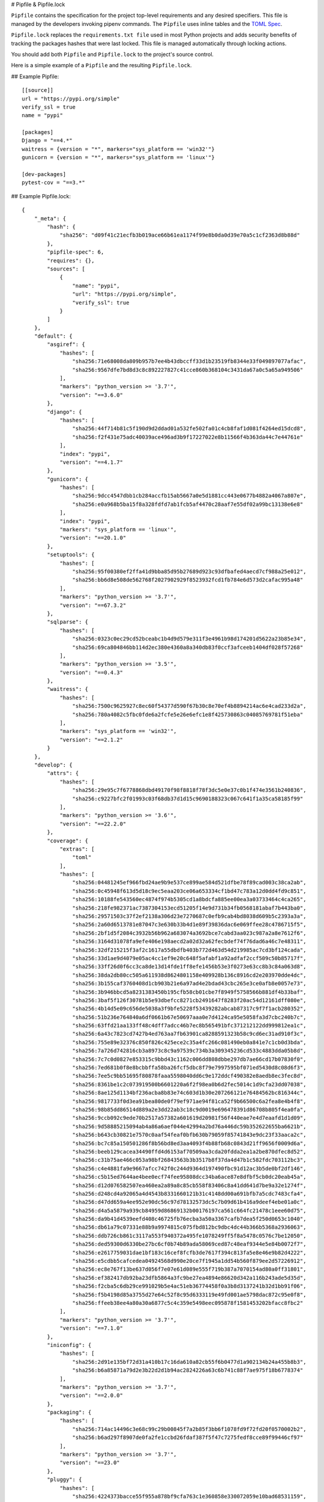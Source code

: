 .. _pipfile:

# Pipfile & Pipfile.lock

``Pipfile`` contains the specification for the project top-level requirements and any desired specifiers.
This file is managed by the developers invoking pipenv commands.
The ``Pipfile`` uses inline tables and the `TOML Spec <https://github.com/toml-lang/toml#user-content-spec>`_.

``Pipfile.lock`` replaces the ``requirements.txt file`` used in most Python projects and adds
security benefits of tracking the packages hashes that were last locked.
This file is managed automatically through locking actions.

You should add both ``Pipfile`` and ``Pipfile.lock`` to the project's source control.

.. _example_files:

Here is a simple example of a ``Pipfile`` and the resulting ``Pipfile.lock``.

## Example Pipfile::

    [[source]]
    url = "https://pypi.org/simple"
    verify_ssl = true
    name = "pypi"

    [packages]
    Django = "==4.*"
    waitress = {version = "*", markers="sys_platform == 'win32'"}
    gunicorn = {version = "*", markers="sys_platform == 'linux'"}

    [dev-packages]
    pytest-cov = "==3.*"


## Example Pipfile.lock::

    {
        "_meta": {
            "hash": {
                "sha256": "d09f41c21ecfb3b019ace66b61ea1174f99e8b0da0d39e70a5c1cf2363d8b88d"
            },
            "pipfile-spec": 6,
            "requires": {},
            "sources": [
                {
                    "name": "pypi",
                    "url": "https://pypi.org/simple",
                    "verify_ssl": true
                }
            ]
        },
        "default": {
            "asgiref": {
                "hashes": [
                    "sha256:71e68008da809b957b7ee4b43dbccff33d1b23519fb8344e33f049897077afac",
                    "sha256:9567dfe7bd8d3c8c892227827c41cce860b368104c3431da67a0c5a65a949506"
                ],
                "markers": "python_version >= '3.7'",
                "version": "==3.6.0"
            },
            "django": {
                "hashes": [
                    "sha256:44f714b81c5f190d9d2ddad01a532fe502fa01c4cb8faf1d081f4264ed15dcd8",
                    "sha256:f2f431e75adc40039ace496ad3b9f17227022e8b11566f4b363da44c7e44761e"
                ],
                "index": "pypi",
                "version": "==4.1.7"
            },
            "gunicorn": {
                "hashes": [
                    "sha256:9dcc4547dbb1cb284accfb15ab5667a0e5d1881cc443e0677b4882a4067a807e",
                    "sha256:e0a968b5ba15f8a328fdfd7ab1fcb5af4470c28aaf7e55df02a99bc13138e6e8"
                ],
                "index": "pypi",
                "markers": "sys_platform == 'linux'",
                "version": "==20.1.0"
            },
            "setuptools": {
                "hashes": [
                    "sha256:95f00380ef2ffa41d9bba85d95b27689d923c93dfbafed4aecd7cf988a25e012",
                    "sha256:bb6d8e508de562768f2027902929f8523932fcd1fb784e6d573d2cafac995a48"
                ],
                "markers": "python_version >= '3.7'",
                "version": "==67.3.2"
            },
            "sqlparse": {
                "hashes": [
                    "sha256:0323c0ec29cd52bceabc1b4d9d579e311f3e4961b98d174201d5622a23b85e34",
                    "sha256:69ca804846bb114d2ec380e4360a8a340db83f0ccf3afceeb1404df028f57268"
                ],
                "markers": "python_version >= '3.5'",
                "version": "==0.4.3"
            },
            "waitress": {
                "hashes": [
                    "sha256:7500c9625927c8ec60f54377d590f67b30c8e70ef4b8894214ac6e4cad233d2a",
                    "sha256:780a4082c5fbc0fde6a2fcfe5e26e6efc1e8f425730863c04085769781f51eba"
                ],
                "markers": "sys_platform == 'win32'",
                "version": "==2.1.2"
            }
        },
        "develop": {
            "attrs": {
                "hashes": [
                    "sha256:29e95c7f6778868dbd49170f98f8818f78f3dc5e0e37c0b1f474e3561b240836",
                    "sha256:c9227bfc2f01993c03f68db37d1d15c9690188323c067c641f1a35ca58185f99"
                ],
                "markers": "python_version >= '3.6'",
                "version": "==22.2.0"
            },
            "coverage": {
                "extras": [
                    "toml"
                ],
                "hashes": [
                    "sha256:04481245ef966fbd24ae9b9e537ce899ae584d521dfbe78f89cad003c38ca2ab",
                    "sha256:0c45948f613d5d18c9ec5eaa203ce06a653334cf1bd47c783a12d0dd4fd9c851",
                    "sha256:10188fe543560ec4874f974b5305cd1a8bdcfa885ee00ea3a03733464c4ca265",
                    "sha256:218fe982371ac7387304153ecd51205f14e9d731b34fb0568181abaf7b443ba0",
                    "sha256:29571503c37f2ef2138a306d23e7270687c0efb9cab4bd8038d609b5c2393a3a",
                    "sha256:2a60d6513781e87047c3e630b33b4d1e89f39836dac6e069ffee28c4786715f5",
                    "sha256:2bf1d5f2084c3932b56b962a683074a3692bce7cabd3aa023c987a2a8e7612f6",
                    "sha256:3164d31078fa9efe406e198aecd2a02d32a62fecbdef74f76dad6a46c7e48311",
                    "sha256:32df215215f3af2c1617a55dbdfb403b772d463d54d219985ac7cd3bf124cada",
                    "sha256:33d1ae9d4079e05ac4cc1ef9e20c648f5afabf1a92adfaf2ccf509c50b85717f",
                    "sha256:33ff26d0f6cc3ca8de13d14fde1ff8efe1456b53e3f0273e63cc8b3c84a063d8",
                    "sha256:38da2db80cc505a611938d8624801158e409928b136c8916cd2e203970dde4dc",
                    "sha256:3b155caf3760408d1cb903b21e6a97ad4e2bdad43cbc265e3ce0afb8e0057e73",
                    "sha256:3b946bbcd5a8231383450b195cfb58cb01cbe7f8949f5758566b881df4b33baf",
                    "sha256:3baf5f126f30781b5e93dbefcc8271cb2491647f8283f20ac54d12161dff080e",
                    "sha256:4b14d5e09c656de5038a3f9bfe5228f53439282abcab87317c9f7f1acb280352",
                    "sha256:51b236e764840a6df0661b67e50697aaa0e7d4124ca95e5058fa3d7cbc240b7c",
                    "sha256:63ffd21aa133ff48c4dff7adcc46b7ec8b565491bfc371212122dd999812ea1c",
                    "sha256:6a43c7823cd7427b4ed763aa7fb63901ca8288591323b58c9cd6ec31ad910f3c",
                    "sha256:755e89e32376c850f826c425ece2c35a4fc266c081490eb0a841e7c1cb0d3bda",
                    "sha256:7a726d742816cb3a8973c8c9a97539c734b3a309345236cd533c4883dda05b8d",
                    "sha256:7c7c0d0827e853315c9bbd43c1162c006dd808dbbe297db7ae66cd17b07830f0",
                    "sha256:7ed681b0f8e8bcbbffa58ba26fcf5dbc8f79e7997595bf071ed5430d8c08d6f3",
                    "sha256:7ee5c9bb51695f80878faaa5598040dd6c9e172ddcf490382e8aedb8ec3fec8d",
                    "sha256:8361be1c2c073919500b6601220a6f2f98ea0b6d2fec5014c1d9cfa23dd07038",
                    "sha256:8ae125d1134bf236acba8b83e74c603d1b30e207266121e76484562bc816344c",
                    "sha256:9817733f0d3ea91bea80de0f79ef971ae94f81ca52f9b66500c6a2fea8e4b4f8",
                    "sha256:98b85dd86514d889a2e3dd22ab3c18c9d0019e696478391d86708b805f4ea0fa",
                    "sha256:9ccb092c9ede70b2517a57382a601619d20981f56f440eae7e4d7eaafd1d1d09",
                    "sha256:9d58885215094ab4a86a6aef044e42994a2bd76a446dc59b352622655ba6621b",
                    "sha256:b643cb30821e7570c0aaf54feaf0bfb630b79059f85741843e9dc23f33aaca2c",
                    "sha256:bc7c85a150501286f8b56bd8ed3aa4093f4b88fb68c0843d21ff9656f0009d6a",
                    "sha256:beeb129cacea34490ffd4d6153af70509aa3cda20fdda2ea1a2be870dfec8d52",
                    "sha256:c31b75ae466c053a98bf26843563b3b3517b8f37da4d47b1c582fdc703112bc3",
                    "sha256:c4e4881fa9e9667afcc742f0c244d9364d197490fbc91d12ac3b5de0bf2df146",
                    "sha256:c5b15ed7644ae4bee0ecf74fee95808dcc34ba6ace87e8dfbf5cb0dc20eab45a",
                    "sha256:d12d076582507ea460ea2a89a8c85cb558f83406c8a41dd641d7be9a32e1274f",
                    "sha256:d248cd4a92065a4d4543b8331660121b31c4148dd00a691bfb7a5cdc7483cfa4",
                    "sha256:d47dd659a4ee952e90dc56c97d78132573dc5c7b09d61b416a9deef4ebe01a0c",
                    "sha256:d4a5a5879a939cb84959d86869132b00176197ca561c664fc21478c1eee60d75",
                    "sha256:da9b41d4539eefd408c46725fb76ecba3a50a3367cafb7dea5f250d0653c1040",
                    "sha256:db61a79c07331e88b9a9974815c075fbd812bc9dbc4dc44b366b5368a2936063",
                    "sha256:ddb726cb861c3117a553f940372a495fe1078249ff5f8a5478c0576c7be12050",
                    "sha256:ded59300d6330be27bc6cf0b74b89ada58069ced87c48eaf9344e5e84b0072f7",
                    "sha256:e2617759031dae1bf183c16cef8fcfb3de7617f394c813fa5e8e46e9b82d4222",
                    "sha256:e5cdbb5cafcedea04924568d990e20ce7f1945a1dd54b560f879ee2d57226912",
                    "sha256:ec8e767f13be637d056f7e07e61d089e555f719b387a7070154ad80a0ff31801",
                    "sha256:ef382417db92ba23dfb5864a3fc9be27ea4894e86620d342a116b243ade5d35d",
                    "sha256:f2cba5c6db29ce991029b5e4ac51eb36774458f0a3b8d3137241b32d1bb91f06",
                    "sha256:f5b4198d85a3755d27e64c52f8c95d6333119e49fd001ae5798dac872c95e0f8",
                    "sha256:ffeeb38ee4a80a30a6877c5c4c359e5498eec095878f1581453202bfacc8fbc2"
                ],
                "markers": "python_version >= '3.7'",
                "version": "==7.1.0"
            },
            "iniconfig": {
                "hashes": [
                    "sha256:2d91e135bf72d31a410b17c16da610a82cb55f6b0477d1a902134b24a455b8b3",
                    "sha256:b6a85871a79d2e3b22d2d1b94ac2824226a63c6b741c88f7ae975f18b6778374"
                ],
                "markers": "python_version >= '3.7'",
                "version": "==2.0.0"
            },
            "packaging": {
                "hashes": [
                    "sha256:714ac14496c3e68c99c29b00845f7a2b85f3bb6f1078fd9f72fd20f0570002b2",
                    "sha256:b6ad297f8907de0fa2fe1ccbd26fdaf387f5f47c7275fedf8cce89f99446cf97"
                ],
                "markers": "python_version >= '3.7'",
                "version": "==23.0"
            },
            "pluggy": {
                "hashes": [
                    "sha256:4224373bacce55f955a878bf9cfa763c1e360858e330072059e10bad68531159",
                    "sha256:74134bbf457f031a36d68416e1509f34bd5ccc019f0bcc952c7b909d06b37bd3"
                ],
                "markers": "python_version >= '3.6'",
                "version": "==1.0.0"
            },
            "pytest": {
                "hashes": [
                    "sha256:c7c6ca206e93355074ae32f7403e8ea12163b1163c976fee7d4d84027c162be5",
                    "sha256:d45e0952f3727241918b8fd0f376f5ff6b301cc0777c6f9a556935c92d8a7d42"
                ],
                "markers": "python_version >= '3.7'",
                "version": "==7.2.1"
            },
            "pytest-cov": {
                "hashes": [
                    "sha256:578d5d15ac4a25e5f961c938b85a05b09fdaae9deef3bb6de9a6e766622ca7a6",
                    "sha256:e7f0f5b1617d2210a2cabc266dfe2f4c75a8d32fb89eafb7ad9d06f6d076d470"
                ],
                "index": "pypi",
                "version": "==3.0.0"
            }
        }
    }


## Importing from requirements.txt

For projects utilizing a ``requirements.txt`` pipenv can import the contents of this file and create a
``Pipfile`` and `Pipfile.lock`` for you::

    $ pipenv install -r path/to/requirements.txt

If your requirements file has version numbers pinned, you'll likely want to edit the new ``Pipfile``
to only keep track of top level dependencies and let ``pipenv`` keep track of pinning sub-dependencies in the lock file.


## Pipfile.lock Security Features

``Pipfile.lock`` leverages the security of package hash validation in ``pip``.
The ``Pipfile.lock`` is generated with the sha256 hashes of each downloaded package.
This guarantees you're installing the same exact packages on any network as the one
where the lock file was last updated, even on untrusted networks.

We recommend designing CI/CD deployments whereby the build does not alter the lock file as a side effect.
In other words, you can use ``pipenv lock`` or ``pipenv upgrade`` to adjust your lockfile through local development,
the PR process and approve those lock changes before deploying to production that version of the lockfile.
In other words avoid having your CI issue ``lock``, ``update``, ``upgrade`` ``uninstall`` or ``install`` commands that will relock.
Note:  It is counterintuitive that ``pipenv install`` re-locks and ``pipenv sync`` or ``pipenv install --deploy`` does not.
Based on feedback, we may change this behavior of ``pipenv install`` to not re-lock in the future but be mindful of this when designing CI pipelines today.

.. note::

    If you'd like a ``requirements.txt`` output of the lockfile, run ``$ pipenv requirements``.


## General Notes and Recommendations

- Keep both ``Pipfile`` and ``Pipfile.lock`` in version control.
- ``pipenv install`` adds specifiers to ``Pipfile`` and rebuilds the lock file based on the Pipfile specs, by utilizing the internal resolver of ``pip``.
- Not all of the required sub-dependencies need be specified in ``Pipfile``, instead only add specifiers that make sense for the stability of your project.
Example:  ``requests`` requires ``cryptography`` but (for reasons) you want to ensure ``cryptography`` is pinned to a particular version set.
- Consider specifying your target Python version in your ``Pipfile``'s ``[requires]`` section.
For this use either ``python_version`` in the format ``X.Y`` (or ``X``) or ``python_full_version`` in ``X.Y.Z`` format.
- Considering making use of named package categories to further isolate dependency install groups for large monoliths.
